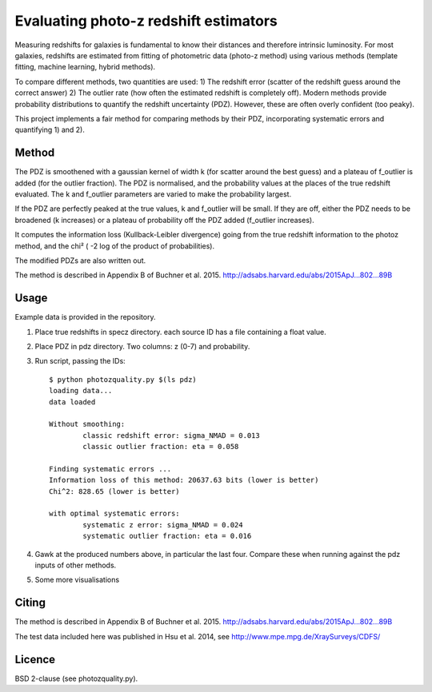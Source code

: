 ======================================================
Evaluating photo-z redshift estimators
======================================================

Measuring redshifts for galaxies is fundamental to know their distances
and therefore intrinsic luminosity. For most galaxies, redshifts are 
estimated from fitting of photometric data (photo-z method) using 
various methods (template fitting, machine learning, hybrid methods).

To compare different methods, two quantities are used:
1) The redshift error (scatter of the redshift guess around the correct answer)
2) The outlier rate (how often the estimated redshift is completely off).
Modern methods provide probability distributions to quantify the 
redshift uncertainty (PDZ). However, these are often overly confident (too peaky).

This project implements a fair method for comparing methods 
by their PDZ, incorporating systematic errors and quantifying 1) and 2).


Method
--------

The PDZ is smoothened with a gaussian kernel of width k 
(for scatter around the best guess) and 
a plateau of f_outlier is added (for the outlier fraction).
The PDZ is normalised, and the probability values at the places of the true 
redshift evaluated.
The k and f_outlier parameters are varied to make the probability largest.

If the PDZ are perfectly peaked at the true values, k and f_outlier will be small.
If they are off, either the PDZ needs to be broadened (k increases) or
a plateau of probability off the PDZ added (f_outlier increases).

It computes the information loss (Kullback-Leibler divergence) going
from the true redshift information to the photoz method, and the chi² (
-2 log of the product of probabilities).

The modified PDZs are also written out.

The method is described in Appendix B of Buchner et al. 2015.
http://adsabs.harvard.edu/abs/2015ApJ...802...89B


Usage
-------------

Example data is provided in the repository.

1. Place true redshifts in specz directory. each source ID has a file containing a float value.
2. Place PDZ in pdz directory. Two columns: z (0-7) and probability.
3. Run script, passing the IDs::

	$ python photozquality.py $(ls pdz)
	loading data...
	data loaded

	Without smoothing:
		classic redshift error: sigma_NMAD = 0.013
		classic outlier fraction: eta = 0.058

	Finding systematic errors ...
	Information loss of this method: 20637.63 bits (lower is better)
	Chi^2: 828.65 (lower is better)

	with optimal systematic errors:
		systematic z error: sigma_NMAD = 0.024
		systematic outlier fraction: eta = 0.016


4. Gawk at the produced numbers above, in particular the last four. Compare these when running against the pdz inputs of other methods.

5. Some more visualisations

.. image:: photozquality_dist.png 
.. image:: photozquality_err.png
.. image:: photozquality.png

Citing
----------

The method is described in Appendix B of Buchner et al. 2015.
http://adsabs.harvard.edu/abs/2015ApJ...802...89B

The test data included here was published in Hsu et al. 2014, 
see http://www.mpe.mpg.de/XraySurveys/CDFS/

Licence
----------

BSD 2-clause (see photozquality.py).

